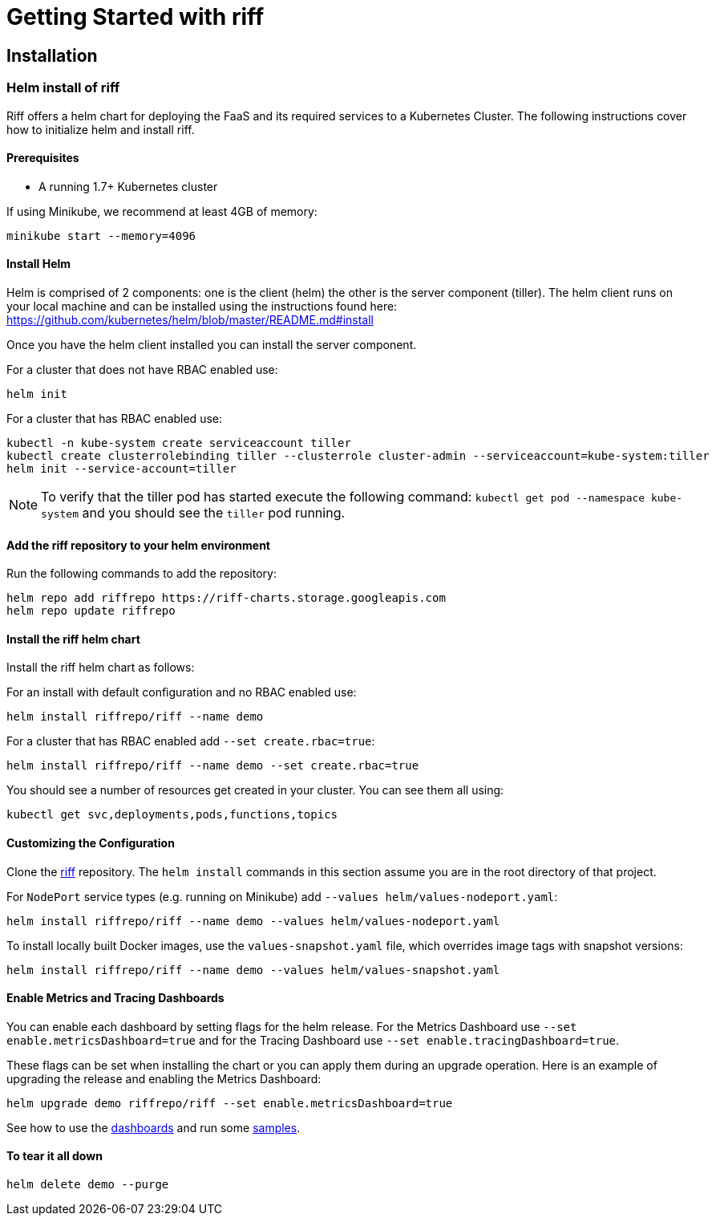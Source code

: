 = Getting Started with riff

== Installation

=== [[helm]]Helm install of riff

Riff offers a helm chart for deploying the FaaS and its required services to a Kubernetes Cluster.
The following instructions cover how to initialize helm and install riff.

==== Prerequisites

* A running 1.7+ Kubernetes cluster

If using Minikube, we recommend at least 4GB of memory:

----
minikube start --memory=4096
----

==== Install Helm

Helm is comprised of 2 components: one is the client (helm) the other is the server component (tiller). The helm client runs on your local machine and can be installed using the instructions found here: https://github.com/kubernetes/helm/blob/master/README.md#install

Once you have the helm client installed you can install the server component.

For a cluster that does not have RBAC enabled use:

----
helm init
----

For a cluster that has RBAC enabled use:

----
kubectl -n kube-system create serviceaccount tiller
kubectl create clusterrolebinding tiller --clusterrole cluster-admin --serviceaccount=kube-system:tiller
helm init --service-account=tiller
----

NOTE: To verify that the tiller pod has started execute the following command: `kubectl get pod --namespace kube-system` and you should see the `tiller` pod running.

==== Add the riff repository to your helm environment

Run the following commands to add the repository:

----
helm repo add riffrepo https://riff-charts.storage.googleapis.com
helm repo update riffrepo
----

==== Install the riff helm chart

Install the riff helm chart as follows:

For an install with default configuration and no RBAC enabled use:

----
helm install riffrepo/riff --name demo
----

For a cluster that has RBAC enabled add `--set create.rbac=true`:

----
helm install riffrepo/riff --name demo --set create.rbac=true
----

You should see a number of resources get created in your cluster. You can see them all using:

----
kubectl get svc,deployments,pods,functions,topics
----

==== Customizing the Configuration

Clone the https://github.com/projectriff/riff[riff] repository.
The `helm install` commands in this section assume you are in the root directory of that project.

For `NodePort` service types (e.g. running on Minikube) add `--values helm/values-nodeport.yaml`:

----
helm install riffrepo/riff --name demo --values helm/values-nodeport.yaml
----

To install locally built Docker images, use the `values-snapshot.yaml` file, which overrides image tags with snapshot versions:

----
helm install riffrepo/riff --name demo --values helm/values-snapshot.yaml
----

==== Enable Metrics and Tracing Dashboards

You can enable each dashboard by setting flags for the helm release.
For the Metrics Dashboard use `--set enable.metricsDashboard=true` and for the Tracing Dashboard use `--set enable.tracingDashboard=true`.

These flags can be set when installing the chart or you can apply them during an upgrade operation.
Here is an example of upgrading the release and enabling the Metrics Dashboard:

----
helm upgrade demo riffrepo/riff --set enable.metricsDashboard=true
----

See how to use the link:Monitoring.adoc#dashboards[dashboards] and run some link:samples/README.adoc[samples].

==== To tear it all down

----
helm delete demo --purge
----
